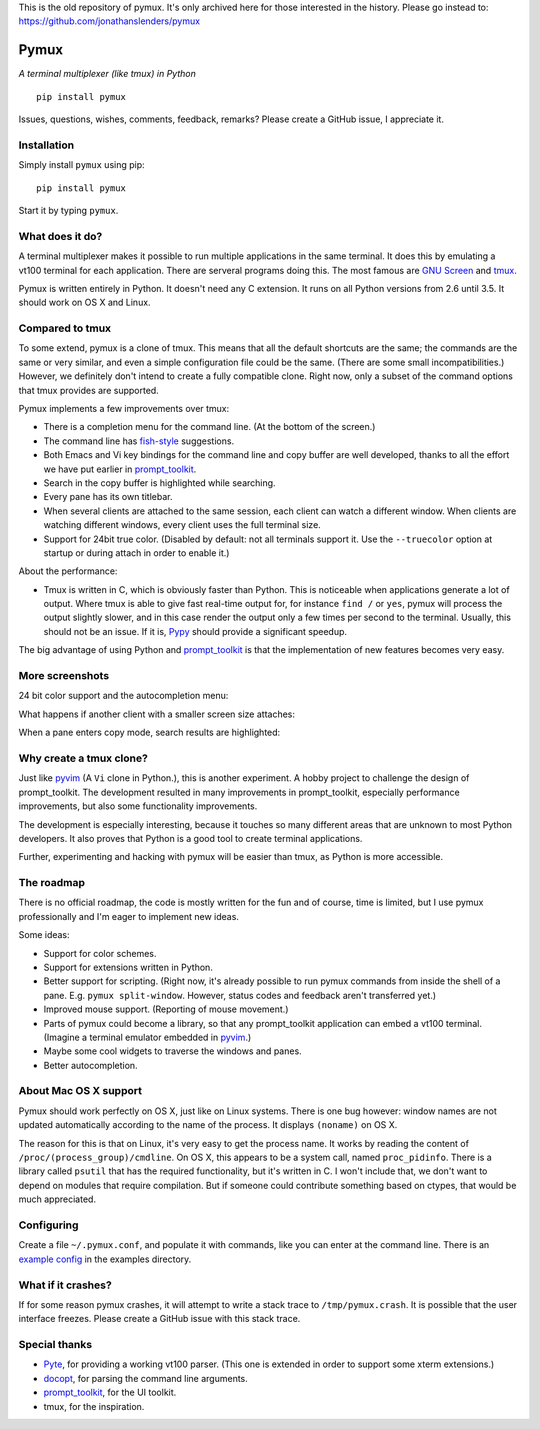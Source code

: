 This is the old repository of pymux. It's only archived here for those interested in the history.
Please go instead to: https://github.com/jonathanslenders/pymux


Pymux
=====

*A terminal multiplexer (like tmux) in Python*

::

    pip install pymux

.. image :: https://raw.githubusercontent.com/jonathanslenders/pymux-test/master/images/pymux.png


Issues, questions, wishes, comments, feedback, remarks? Please create a GitHub
issue, I appreciate it.


Installation
------------

Simply install ``pymux`` using pip:

::

    pip install pymux

Start it by typing ``pymux``.


What does it do?
----------------

A terminal multiplexer makes it possible to run multiple applications in the
same terminal. It does this by emulating a vt100 terminal for each application.
There are serveral programs doing this. The most famous are `GNU Screen
<https://www.gnu.org/software/screen/>`_ and `tmux <https://tmux.github.io/>`_.

Pymux is written entirely in Python. It doesn't need any C extension. It runs
on all Python versions from 2.6 until 3.5. It should work on OS X and Linux.


Compared to tmux
----------------

To some extend, pymux is a clone of tmux. This means that all the default
shortcuts are the same; the commands are the same or very similar, and even a
simple configuration file could be the same. (There are some small
incompatibilities.) However, we definitely don't intend to create a fully
compatible clone. Right now, only a subset of the command options that tmux
provides are supported.

Pymux implements a few improvements over tmux:

- There is a completion menu for the command line. (At the bottom of the screen.)
- The command line has `fish-style <http://fishshell.com/>`_ suggestions.
- Both Emacs and Vi key bindings for the command line and copy buffer are well
  developed, thanks to all the effort we have put earlier in `prompt_toolkit
  <https://github.com/jonathanslenders/python-prompt-toolkit>`_.
- Search in the copy buffer is highlighted while searching.
- Every pane has its own titlebar.
- When several clients are attached to the same session, each client can watch
  a different window. When clients are watching different windows, every client
  uses the full terminal size.
- Support for 24bit true color. (Disabled by default: not all terminals support
  it. Use the ``--truecolor`` option at startup or during attach in order to
  enable it.)

About the performance:

- Tmux is written in C, which is obviously faster than Python. This is
  noticeable when applications generate a lot of output. Where tmux is able to
  give fast real-time output for, for instance ``find /`` or ``yes``, pymux
  will process the output slightly slower, and in this case render the output
  only a few times per second to the terminal. Usually, this should not be an
  issue. If it is, `Pypy <http://pypy.org/>`_ should provide a significant
  speedup.

The big advantage of using Python and `prompt_toolkit
<https://github.com/jonathanslenders/python-prompt-toolkit>`_ is that the
implementation of new features becomes very easy.


More screenshots
----------------

24 bit color support and the autocompletion menu:

.. image :: https://raw.githubusercontent.com/jonathanslenders/pymux-test/master/images/menu-true-color.png

What happens if another client with a smaller screen size attaches:

.. image :: https://raw.githubusercontent.com/jonathanslenders/pymux-test/master/images/multiple-clients.png

When a pane enters copy mode, search results are highlighted:

.. image :: https://raw.githubusercontent.com/jonathanslenders/pymux-test/master/images/copy-mode.png


Why create a tmux clone?
------------------------

Just like `pyvim <https://github.com/jonathanslenders/pyvim>`_ (A ``Vi`` clone
in Python.), this is another experiment. A hobby project to challenge the
design of prompt_toolkit. The development resulted in many improvements in
prompt_toolkit, especially performance improvements, but also some
functionality improvements.

The development is especially interesting, because it touches so many different
areas that are unknown to most Python developers. It also proves that Python is
a good tool to create terminal applications.

Further, experimenting and hacking with pymux will be easier than tmux, as
Python is more accessible.


The roadmap
-----------

There is no official roadmap, the code is mostly written for the fun and of
course, time is limited, but I use pymux professionally and I'm eager to
implement new ideas.

Some ideas:

- Support for color schemes.
- Support for extensions written in Python.
- Better support for scripting. (Right now, it's already possible to run pymux
  commands from inside the shell of a pane. E.g. ``pymux split-window``.
  However, status codes and feedback aren't transferred yet.)
- Improved mouse support. (Reporting of mouse movement.)
- Parts of pymux could become a library, so that any prompt_toolkit application
  can embed a vt100 terminal. (Imagine a terminal emulator embedded in `pyvim
  <https://github.com/jonathanslenders/pyvim>`_.)
- Maybe some cool widgets to traverse the windows and panes.
- Better autocompletion.


About Mac OS X support
----------------------

Pymux should work perfectly on OS X, just like on Linux systems. There is one
bug however: window names are not updated automatically according to the name
of the process. It displays ``(noname)`` on OS X.

The reason for this is that on Linux, it's very easy to get the process name.
It works by reading the content of ``/proc/(process_group)/cmdline``.  On OS X,
this appears to be a system call, named ``proc_pidinfo``. There is a library
called ``psutil`` that has the required functionality, but it's written in C. I
won't include that, we don't want to depend on modules that require
compilation. But if someone could contribute something based on ctypes, that
would be much appreciated.


Configuring
-----------

Create a file ``~/.pymux.conf``, and populate it with commands, like you can
enter at the command line. There is an `example config
<https://github.com/jonathanslenders/pymux-test/blob/master/examples/example-config.conf>`_
in the examples directory.


What if it crashes?
-------------------

If for some reason pymux crashes, it will attempt to write a stack trace to
``/tmp/pymux.crash``. It is possible that the user interface freezes. Please
create a GitHub issue with this stack trace.


Special thanks
--------------

- `Pyte <https://github.com/selectel/pyte>`_, for providing a working vt100
  parser. (This one is extended in order to support some xterm extensions.)
- `docopt <http://docopt.org/>`_, for parsing the command line arguments.
- `prompt_toolkit
  <https://github.com/jonathanslenders/python-prompt-toolkit>`_, for the UI
  toolkit.
- tmux, for the inspiration.
